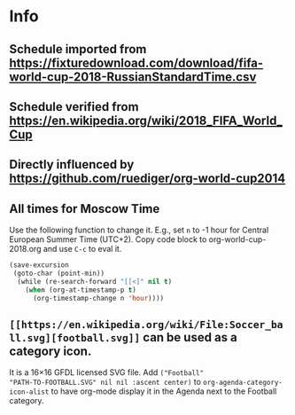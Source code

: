 * Info

** Schedule imported from https://fixturedownload.com/download/fifa-world-cup-2018-RussianStandardTime.csv
** Schedule verified from https://en.wikipedia.org/wiki/2018_FIFA_World_Cup
** Directly influenced by https://github.com/ruediger/org-world-cup2014
** All times for Moscow Time

Use the following function to change it.  E.g., set =n= to -1 hour for
Central European Summer Time (UTC+2).  Copy code block to org-world-cup-2018.org and use =C-c= to eval it.

#+HEADERS: :var n=-1
#+begin_src emacs-lisp :results silent
(save-excursion
 (goto-char (point-min))
  (while (re-search-forward "[[<]" nil t)
    (when (org-at-timestamp-p t)
      (org-timestamp-change n 'hour))))
#+end_src
** =[[https://en.wikipedia.org/wiki/File:Soccer_ball.svg][football.svg]]= can be used as a category icon.
It is a 16\times16 GFDL licensed SVG file.  Add =("Football"
"PATH-TO-FOOTBALL.SVG" nil nil :ascent center)= to
=org-agenda-category-icon-alist= to have org-mode display it in the
Agenda next to the Football category.
